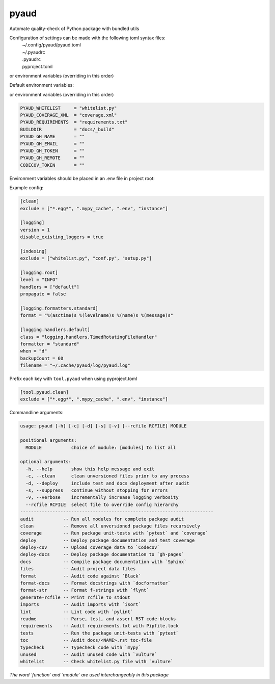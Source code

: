 pyaud
=====
.. image:: https://github.com/jshwi/pyaud/workflows/build/badge.svg
    :target: https://github.com/jshwi/pyaud/workflows/build/badge.svg
    :alt: audit
.. image:: https://img.shields.io/badge/python-3.8-blue.svg
    :target: https://www.python.org/downloads/release/python-380
    :alt: python3.8
.. image:: https://img.shields.io/pypi/v/pyaud
    :target: https://img.shields.io/pypi/v/pyaud
    :alt: pypi
.. image:: https://codecov.io/gh/jshwi/pyaud/branch/master/graph/badge.svg
    :target: https://codecov.io/gh/jshwi/pyaud
    :alt: codecov.io
.. image:: https://readthedocs.org/projects/pyaud/badge/?version=latest
    :target: https://pyaud.readthedocs.io/en/latest/?badge=latest
    :alt: readthedocs.org
.. image:: https://img.shields.io/badge/License-MIT-blue.svg
    :target: https://lbesson.mit-license.org/
    :alt: mit
.. image:: https://img.shields.io/badge/code%20style-black-000000.svg
    :target: https://github.com/psf/black
    :alt: black

Automate quality-check of Python package with bundled utils

Configuration of settings can be made with the following toml syntax files:
    | ~/.config/pyaud/pyaud.toml
    | ~/.pyaudrc
    | .pyaudrc
    | pyproject.toml

or environment variables (overriding in this order)

Default environment variables:

or environment variables (overriding in this order)

.. code-block:: shell

    PYAUD_WHITELIST     = "whitelist.py"
    PYAUD_COVERAGE_XML  = "coverage.xml"
    PYAUD_REQUIREMENTS  = "requirements.txt"
    BUILDDIR            = "docs/_build"
    PYAUD_GH_NAME       = ""
    PYAUD_GH_EMAIL      = ""
    PYAUD_GH_TOKEN      = ""
    PYAUD_GH_REMOTE     = ""
    CODECOV_TOKEN       = ""

Environment variables should be placed in an .env file in project root:

Example config:

.. code-block:: toml

    [clean]
    exclude = ["*.egg*", ".mypy_cache", ".env", "instance"]

    [logging]
    version = 1
    disable_existing_loggers = true

    [indexing]
    exclude = ["whitelist.py", "conf.py", "setup.py"]

    [logging.root]
    level = "INFO"
    handlers = ["default"]
    propagate = false

    [logging.formatters.standard]
    format = "%(asctime)s %(levelname)s %(name)s %(message)s"

    [logging.handlers.default]
    class = "logging.handlers.TimedRotatingFileHandler"
    formatter = "standard"
    when = "d"
    backupCount = 60
    filename = "~/.cache/pyaud/log/pyaud.log"

Prefix each key with ``tool.pyaud`` when using pyproject.toml

.. code-block:: toml

    [tool.pyaud.clean]
    exclude = ["*.egg*", ".mypy_cache", ".env", "instance"]

Commandline arguments:

.. code-block:: console

    usage: pyaud [-h] [-c] [-d] [-s] [-v] [--rcfile RCFILE] MODULE

    positional arguments:
      MODULE           choice of module: [modules] to list all

    optional arguments:
      -h, --help       show this help message and exit
      -c, --clean      clean unversioned files prior to any process
      -d, --deploy     include test and docs deployment after audit
      -s, --suppress   continue without stopping for errors
      -v, --verbose    incrementally increase logging verbosity
      --rcfile RCFILE  select file to override config hierarchy
    ------------------------------------------------------------------------
    audit           -- Run all modules for complete package audit
    clean           -- Remove all unversioned package files recursively
    coverage        -- Run package unit-tests with `pytest` and `coverage`
    deploy          -- Deploy package documentation and test coverage
    deploy-cov      -- Upload coverage data to `Codecov`
    deploy-docs     -- Deploy package documentation to `gh-pages`
    docs            -- Compile package documentation with `Sphinx`
    files           -- Audit project data files
    format          -- Audit code against `Black`
    format-docs     -- Format docstrings with `docformatter`
    format-str      -- Format f-strings with `flynt`
    generate-rcfile -- Print rcfile to stdout
    imports         -- Audit imports with `isort`
    lint            -- Lint code with `pylint`
    readme          -- Parse, test, and assert RST code-blocks
    requirements    -- Audit requirements.txt with Pipfile.lock
    tests           -- Run the package unit-tests with `pytest`
    toc             -- Audit docs/<NAME>.rst toc-file
    typecheck       -- Typecheck code with `mypy`
    unused          -- Audit unused code with `vulture`
    whitelist       -- Check whitelist.py file with `vulture`

*The word `function` and `module` are used interchangeably in this package*

